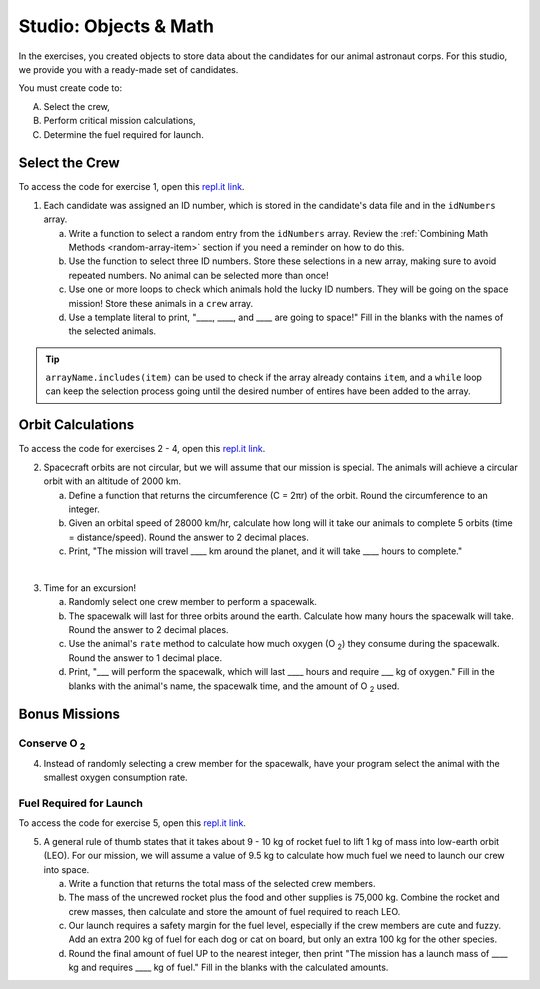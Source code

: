 Studio: Objects & Math
=======================

In the exercises, you created objects to store data about the candidates for
our animal astronaut corps. For this studio, we provide you with a ready-made
set of candidates.

You must create code to:

A. Select the crew,
B. Perform critical mission calculations,
C. Determine the fuel required for launch.

Select the Crew
----------------

To access the code for exercise 1, open this `repl.it link <https://repl.it/@launchcode/ObjectsStudio01>`__.

1. Each candidate was assigned an ID number, which is stored in the candidate's
   data file and in the ``idNumbers`` array.

   a. Write a function to select a random entry from the ``idNumbers`` array. Review
      the :ref:`Combining Math Methods <random-array-item>` section if you need
      a reminder on how to do this.
   b. Use the function to select three ID numbers.  Store these selections in a new
      array, making sure to avoid repeated numbers. No animal can be selected
      more than once!
   c. Use one or more loops to check which animals hold the lucky ID numbers. They
      will be going on the space mission! Store these animals in a ``crew``
      array.
   d. Use a template literal to print, "____, ____, and ____ are going to space!"
      Fill in the blanks with the names of the selected animals.

.. tip::

   ``arrayName.includes(item)`` can be used to check if the array already contains
   ``item``, and a ``while`` loop can keep the selection process going until the
   desired number of entires have been added to the array.

Orbit Calculations
-------------------

To access the code for exercises 2 - 4, open this `repl.it link <https://repl.it/@launchcode/ObjectsStudio02>`__.

2. Spacecraft orbits are not circular, but we will assume that our mission is
   special. The animals will achieve a circular orbit with an altitude of
   2000 km.

   a. Define a function that returns the circumference (C = 2πr) of the orbit.
      Round the circumference to an integer.
   b. Given an orbital speed of 28000 km/hr, calculate how long will it take our
      animals to complete 5 orbits (time = distance/speed). Round the answer to
      2 decimal places.
   c. Print, "The mission will travel ____ km around the planet, and it will
      take ____ hours to complete."

|

3. Time for an excursion!

   a. Randomly select one crew member to perform a spacewalk.
   b. The spacewalk will last for three orbits around the earth. Calculate how many
      hours the spacewalk will take. Round the answer to 2 decimal places.
   c. Use the animal's ``rate`` method to calculate how much oxygen (O :sub:`2`)
      they consume during the spacewalk. Round the answer to 1 decimal place.
   d. Print, "___ will perform the spacewalk, which will last ____ hours and
      require ___ kg of oxygen." Fill in the blanks with the animal's name, the
      spacewalk time, and the amount of O :sub:`2` used.

Bonus Missions
---------------

Conserve O :sub:`2`
^^^^^^^^^^^^^^^^^^^

4. Instead of randomly selecting a crew member for the spacewalk, have your
   program select the animal with the smallest oxygen consumption rate.

Fuel Required for Launch
^^^^^^^^^^^^^^^^^^^^^^^^^

To access the code for exercise 5, open this `repl.it link <https://repl.it/@launchcode/ObjectsStudio03>`__.

5. A general rule of thumb states that it takes about 9 - 10 kg of rocket
   fuel to lift 1 kg of mass into low-earth orbit (LEO). For our mission, we
   will assume a value of 9.5 kg to calculate how much fuel we need to launch
   our crew into space.

   a. Write a function that returns the total mass of the selected crew
      members.
   b. The mass of the uncrewed rocket plus the food and other supplies is
      75,000 kg. Combine the rocket and crew masses, then calculate and store
      the amount of fuel required to reach LEO.
   c. Our launch requires a safety margin for the fuel level, especially if the
      crew members are cute and fuzzy.  Add an extra 200 kg of fuel for each
      dog or cat on board, but only an extra 100 kg for the other species.
   d. Round the final amount of fuel UP to the nearest integer, then print "The
      mission has a launch mass of ____ kg and requires ____ kg of fuel." Fill
      in the blanks with the calculated amounts.
